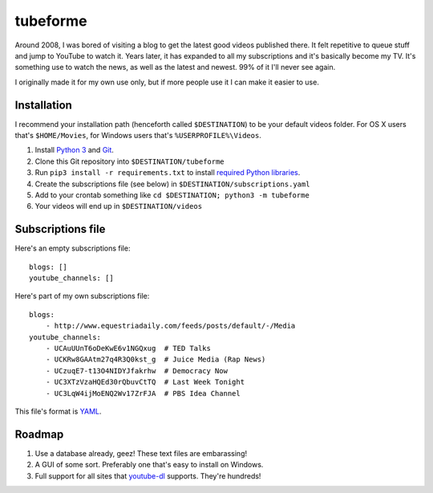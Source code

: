 .. coding: utf-8

=========
tubeforme
=========

Around 2008, I was bored of visiting a blog to get the latest good videos published there.
It felt repetitive to queue stuff and jump to YouTube to watch it.
Years later, it has expanded to all my subscriptions and it's basically become my TV.
It's something use to watch the news, as well as the latest and newest. 99% of it I'll never see again.

I originally made it for my own use only, but if more people use it I can make it easier to use.

Installation
------------

I recommend your installation path (henceforth called ``$DESTINATION``) to be your default videos folder.
For OS X users that's ``$HOME/Movies``, for Windows users that's ``%USERPROFILE%\Videos``.

#. Install `Python 3`_ and Git_.
#. Clone this Git repository into ``$DESTINATION/tubeforme``
#. Run ``pip3 install -r requirements.txt`` to install `required Python libraries`_.
#. Create the subscriptions file (see below) in ``$DESTINATION/subscriptions.yaml``
#. Add to your crontab something like ``cd $DESTINATION; python3 -m tubeforme``
#. Your videos will end up in ``$DESTINATION/videos``

Subscriptions file
------------------

Here's an empty subscriptions file::

    blogs: []
    youtube_channels: []

Here's part of my own subscriptions file::

    blogs:
        - http://www.equestriadaily.com/feeds/posts/default/-/Media
    youtube_channels:
        - UCAuUUnT6oDeKwE6v1NGQxug  # TED Talks
        - UCKRw8GAAtm27q4R3Q0kst_g  # Juice Media (Rap News)
        - UCzuqE7-t13O4NIDYJfakrhw  # Democracy Now
        - UC3XTzVzaHQEd30rQbuvCtTQ  # Last Week Tonight
        - UC3LqW4ijMoENQ2Wv17ZrFJA  # PBS Idea Channel

This file's format is YAML_.

Roadmap
-------

#. Use a database already, geez! These text files are embarassing!
#. A GUI of some sort. Preferably one that's easy to install on Windows.
#. Full support for all sites that youtube-dl_ supports. They're hundreds!

.. _Python 3: http://python.org/download
.. _Git: https://git-scm.com/download
.. _required Python libraries: requirements.txt
.. _YAML: http://yaml.org/
.. _youtube-dl: https://github.com/rg3/youtube-dl
